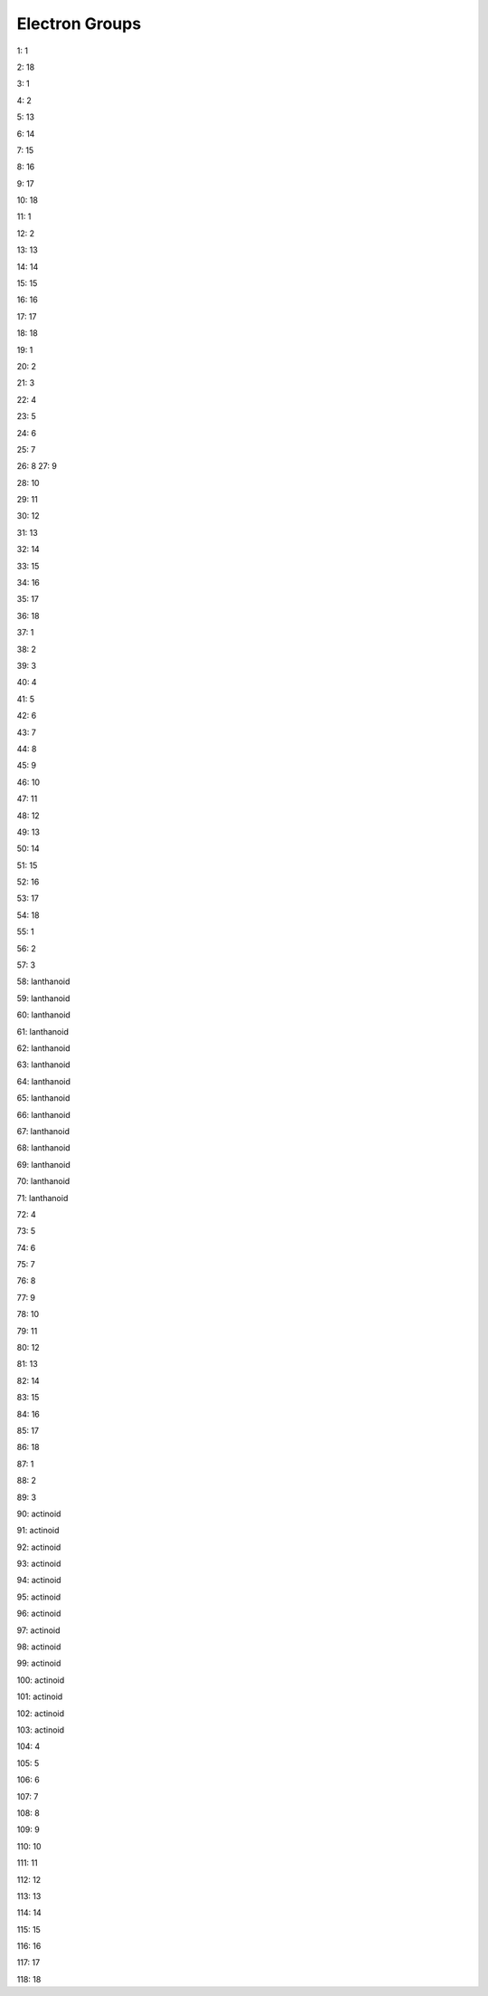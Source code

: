 Electron Groups 
=========================

1: 1

2: 18

3: 1

4: 2

5: 13

6: 14

7: 15

8: 16

9: 17

10: 18

11: 1

12: 2

13: 13

14: 14

15: 15

16: 16

17: 17

18: 18

19: 1

20: 2

21: 3

22: 4

23: 5

24: 6

25: 7

26: 8
27: 9

28: 10

29: 11

30: 12

31: 13

32: 14

33: 15

34: 16

35: 17

36: 18

37: 1

38: 2

39: 3

40: 4

41: 5

42: 6

43: 7

44: 8

45: 9

46: 10

47: 11

48: 12

49: 13

50: 14

51: 15

52: 16

53: 17

54: 18

55: 1

56: 2

57: 3

58: lanthanoid

59: lanthanoid

60: lanthanoid

61: lanthanoid

62: lanthanoid

63: lanthanoid

64: lanthanoid

65: lanthanoid

66: lanthanoid

67: lanthanoid

68: lanthanoid

69: lanthanoid

70: lanthanoid

71: lanthanoid

72: 4

73: 5

74: 6

75: 7

76: 8

77: 9

78: 10

79: 11

80: 12

81: 13

82: 14

83: 15

84: 16

85: 17

86: 18

87: 1

88: 2

89: 3

90: actinoid

91: actinoid

92: actinoid

93: actinoid

94: actinoid

95: actinoid

96: actinoid

97: actinoid

98: actinoid

99: actinoid

100: actinoid

101: actinoid

102: actinoid

103: actinoid

104: 4

105: 5

106: 6

107: 7

108: 8

109: 9

110: 10

111: 11

112: 12

113: 13

114: 14

115: 15

116: 16

117: 17

118: 18
